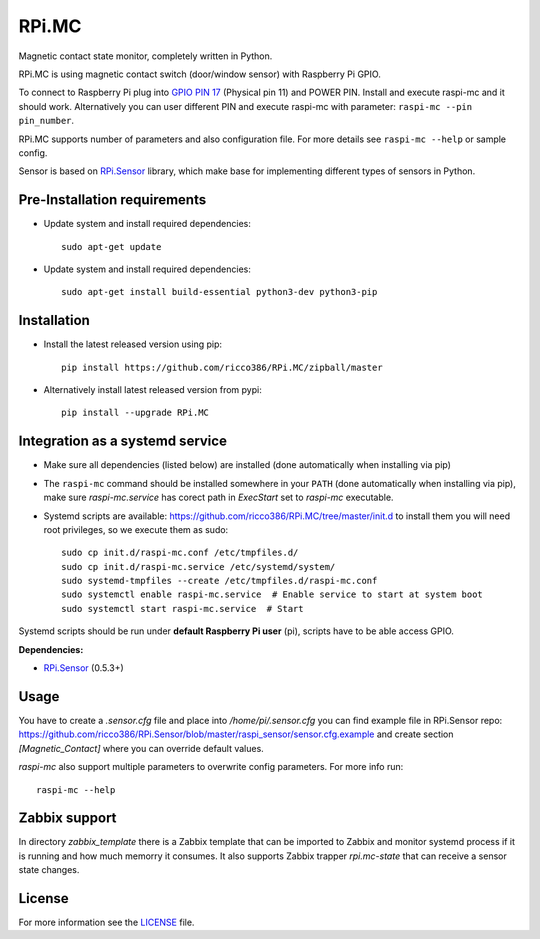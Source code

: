 RPi.MC
######

Magnetic contact state monitor, completely written in Python.

RPi.MC is using magnetic contact switch (door/window sensor) with Raspberry Pi GPIO.

To connect to Raspberry Pi plug into `GPIO PIN 17 <https://pinout.xyz/pinout/pin11_gpio17#>`_ (Physical pin 11) and
POWER PIN. Install and execute raspi-mc and it should work. Alternatively you can user different PIN and execute
raspi-mc with parameter: ``raspi-mc --pin pin_number``.

.. image:: doc/RPi.MC.png

RPi.MC supports number of parameters and also configuration file. For more details see ``raspi-mc --help`` or sample
config.

Sensor is based on `RPi.Sensor <https://github.com/ricco386/RPi.Sensor/>`_ library, which make base for implementing
different types of sensors in Python.


Pre-Installation requirements
-----------------------------

- Update system and install required dependencies::

    sudo apt-get update

- Update system and install required dependencies::

    sudo apt-get install build-essential python3-dev python3-pip


Installation
------------

- Install the latest released version using pip::

    pip install https://github.com/ricco386/RPi.MC/zipball/master

- Alternatively install latest released version from pypi::

    pip install --upgrade RPi.MC


Integration as a systemd service
--------------------------------

- Make sure all dependencies (listed below) are installed (done automatically when installing via pip)
- The ``raspi-mc`` command should be installed somewhere in your ``PATH`` (done automatically when installing via pip), make sure `raspi-mc.service` has corect path in `ExecStart` set to `raspi-mc` executable.
- Systemd scripts are available: https://github.com/ricco386/RPi.MC/tree/master/init.d to install them you will need root privileges, so we execute them as sudo::

    sudo cp init.d/raspi-mc.conf /etc/tmpfiles.d/
    sudo cp init.d/raspi-mc.service /etc/systemd/system/
    sudo systemd-tmpfiles --create /etc/tmpfiles.d/raspi-mc.conf
    sudo systemctl enable raspi-mc.service  # Enable service to start at system boot
    sudo systemctl start raspi-mc.service  # Start

Systemd scripts should be run under **default Raspberry Pi user** (pi), scripts have to be able access GPIO.

**Dependencies:**

- `RPi.Sensor <https://pypi.python.org/pypi/RPi.Sensor>`_ (0.5.3+)


Usage
-----

You have to create a `.sensor.cfg` file and place into `/home/pi/.sensor.cfg` you can find example file in RPi.Sensor repo: https://github.com/ricco386/RPi.Sensor/blob/master/raspi_sensor/sensor.cfg.example and create section `[Magnetic_Contact]` where you can override default values.

`raspi-mc` also support multiple parameters to overwrite config parameters. For more info run::

    raspi-mc --help


Zabbix support
--------------

In directory `zabbix_template` there is a Zabbix template that can be imported to Zabbix and monitor systemd process if it is running and how much memorry it consumes. It also supports Zabbix trapper `rpi.mc-state` that can receive a sensor state changes.


License
-------

For more information see the `LICENSE <https://github.com/ricco386/RPi.MC/blob/master/LICENSE>`_ file.

